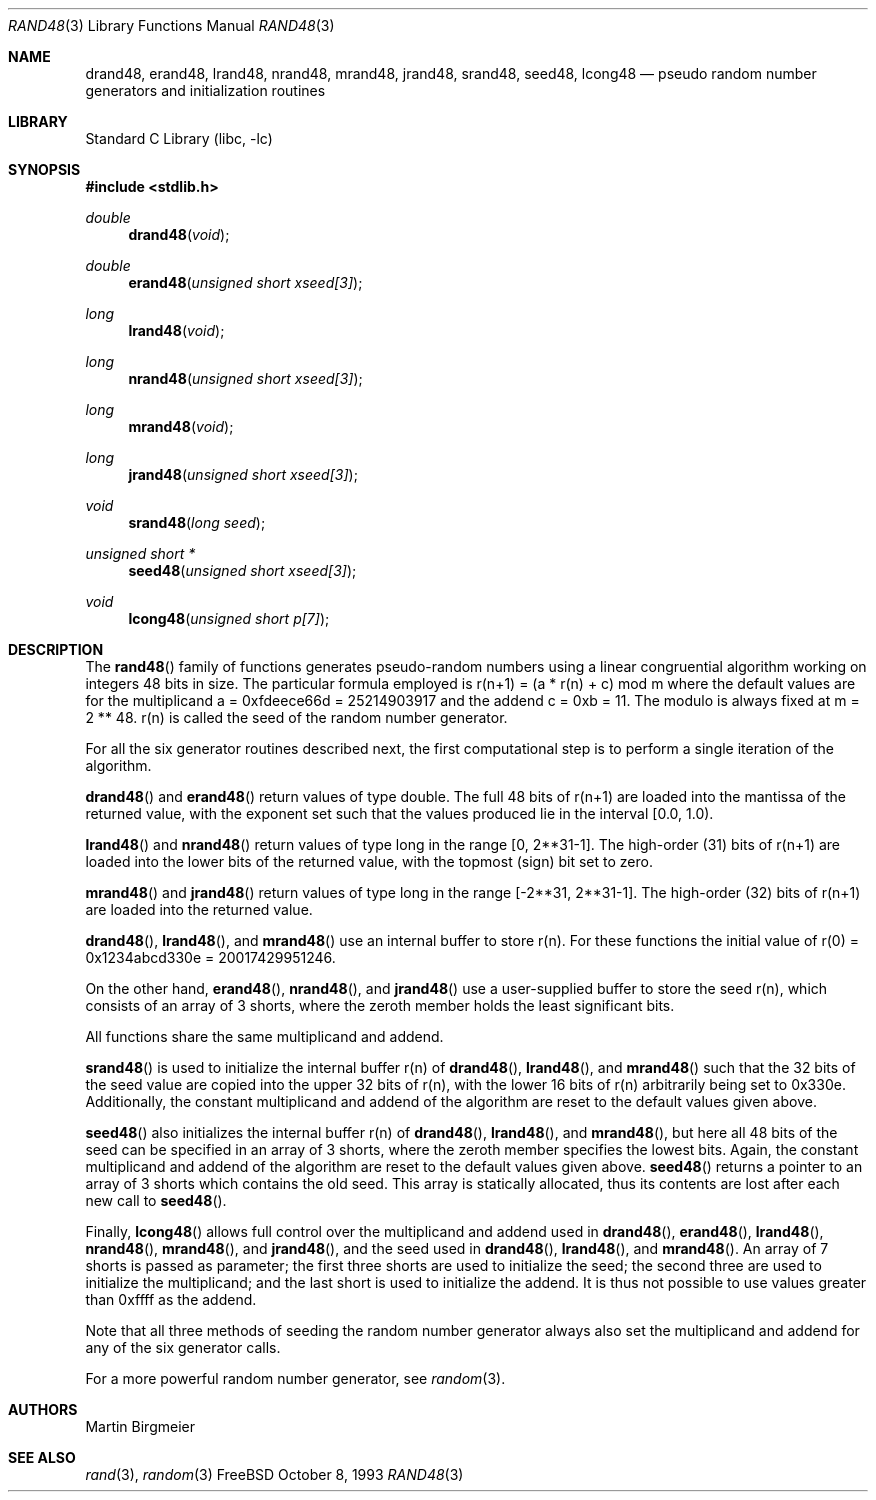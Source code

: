 .\" Copyright (c) 1993 Martin Birgmeier
.\" All rights reserved.
.\"
.\" You may redistribute unmodified or modified versions of this source
.\" code provided that the above copyright notice and this and the
.\" following conditions are retained.
.\"
.\" This software is provided ``as is'', and comes with no warranties
.\" of any kind. I shall in no event be liable for anything that happens
.\" to anyone/anything when using this software.
.\"
.\"     @(#)rand48.3 V1.0 MB 8 Oct 1993
.\" $FreeBSD: src/lib/libc/gen/rand48.3,v 1.8.2.3 2001/03/06 16:45:54 ru Exp $
.\"
.Dd October 8, 1993
.Dt RAND48 3
.Os FreeBSD
.Sh NAME
.Nm drand48 ,
.Nm erand48 ,
.Nm lrand48 ,
.Nm nrand48 ,
.Nm mrand48 ,
.Nm jrand48 ,
.Nm srand48 ,
.Nm seed48 ,
.Nm lcong48
.Nd pseudo random number generators and initialization routines
.Sh LIBRARY
.Lb libc
.Sh SYNOPSIS
.Fd #include <stdlib.h>
.Ft double
.Fn drand48 void
.Ft double
.Fn erand48 "unsigned short xseed[3]"
.Ft long
.Fn lrand48 void
.Ft long
.Fn nrand48 "unsigned short xseed[3]"
.Ft long
.Fn mrand48 void
.Ft long
.Fn jrand48 "unsigned short xseed[3]"
.Ft void
.Fn srand48 "long seed"
.Ft "unsigned short *"
.Fn seed48 "unsigned short xseed[3]"
.Ft void
.Fn lcong48 "unsigned short p[7]"
.Sh DESCRIPTION
The
.Fn rand48
family of functions generates pseudo-random numbers using a linear
congruential algorithm working on integers 48 bits in size.
The
particular formula employed is
r(n+1) = (a * r(n) + c) mod m
where the default values are
for the multiplicand a = 0xfdeece66d = 25214903917 and
the addend c = 0xb = 11.
The modulo is always fixed at m = 2 ** 48.
r(n) is called the seed of the random number generator.
.Pp
For all the six generator routines described next, the first
computational step is to perform a single iteration of the algorithm.
.Pp
.Fn drand48
and
.Fn erand48
return values of type double.
The full 48 bits of r(n+1) are
loaded into the mantissa of the returned value, with the exponent set
such that the values produced lie in the interval [0.0, 1.0).
.Pp
.Fn lrand48
and
.Fn nrand48
return values of type long in the range
[0, 2**31-1]. The high-order (31) bits of
r(n+1) are loaded into the lower bits of the returned value, with
the topmost (sign) bit set to zero.
.Pp
.Fn mrand48
and
.Fn jrand48
return values of type long in the range
[-2**31, 2**31-1]. The high-order (32) bits of
r(n+1) are loaded into the returned value.
.Pp
.Fn drand48 ,
.Fn lrand48 ,
and
.Fn mrand48
use an internal buffer to store r(n). For these functions
the initial value of r(0) = 0x1234abcd330e = 20017429951246.
.Pp
On the other hand,
.Fn erand48 ,
.Fn nrand48 ,
and
.Fn jrand48
use a user-supplied buffer to store the seed r(n),
which consists of an array of 3 shorts, where the zeroth member
holds the least significant bits.
.Pp
All functions share the same multiplicand and addend.
.Pp
.Fn srand48
is used to initialize the internal buffer r(n) of
.Fn drand48 ,
.Fn lrand48 ,
and
.Fn mrand48
such that the 32 bits of the seed value are copied into the upper 32 bits
of r(n), with the lower 16 bits of r(n) arbitrarily being set to 0x330e.
Additionally, the constant multiplicand and addend of the algorithm are
reset to the default values given above.
.Pp
.Fn seed48
also initializes the internal buffer r(n) of
.Fn drand48 ,
.Fn lrand48 ,
and
.Fn mrand48 ,
but here all 48 bits of the seed can be specified in an array of 3 shorts,
where the zeroth member specifies the lowest bits.
Again,
the constant multiplicand and addend of the algorithm are
reset to the default values given above.
.Fn seed48
returns a pointer to an array of 3 shorts which contains the old seed.
This array is statically allocated, thus its contents are lost after
each new call to
.Fn seed48 .
.Pp
Finally,
.Fn lcong48
allows full control over the multiplicand and addend used in
.Fn drand48 ,
.Fn erand48 ,
.Fn lrand48 ,
.Fn nrand48 ,
.Fn mrand48 ,
and
.Fn jrand48 ,
and the seed used in
.Fn drand48 ,
.Fn lrand48 ,
and
.Fn mrand48 .
An array of 7 shorts is passed as parameter; the first three shorts are
used to initialize the seed; the second three are used to initialize the
multiplicand; and the last short is used to initialize the addend.
It is thus not possible to use values greater than 0xffff as the addend.
.Pp
Note that all three methods of seeding the random number generator
always also set the multiplicand and addend for any of the six
generator calls.
.Pp
For a more powerful random number generator, see
.Xr random 3 .
.Sh AUTHORS
.An Martin Birgmeier
.Sh SEE ALSO
.Xr rand 3 ,
.Xr random 3
